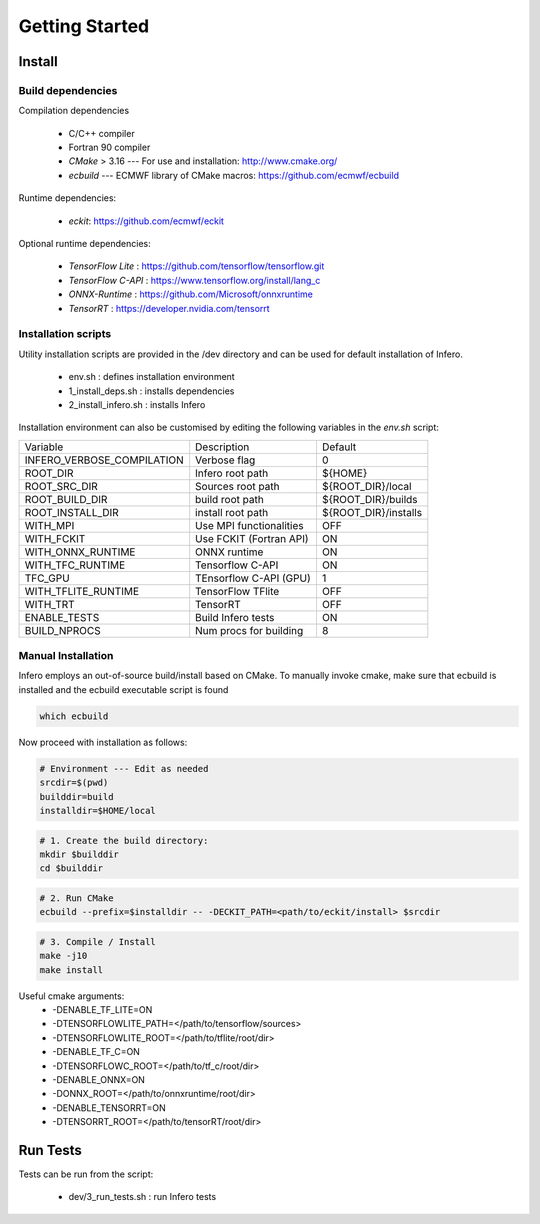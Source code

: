 .. _getting_started:

Getting Started
===============

Install
-------


Build dependencies
``````````````````

Compilation dependencies

 * C/C++ compiler
 * Fortran 90 compiler
 * *CMake* > 3.16 --- For use and installation: `<http://www.cmake.org/>`__
 * *ecbuild* --- ECMWF library of CMake macros: `<https://github.com/ecmwf/ecbuild>`__

Runtime dependencies:

 * *eckit*: `<https://github.com/ecmwf/eckit>`__

Optional runtime dependencies:

  * *TensorFlow Lite* : `<https://github.com/tensorflow/tensorflow.git>`__
  * *TensorFlow C-API* : `<https://www.tensorflow.org/install/lang_c>`__
  * *ONNX-Runtime* : `<https://github.com/Microsoft/onnxruntime>`__
  * *TensorRT* : `<https://developer.nvidia.com/tensorrt>`__


Installation scripts
`````````````````````````````````
Utility installation scripts are provided in the /dev directory and can be used for default installation of Infero.

 * env.sh : defines installation environment
 * 1_install_deps.sh : installs dependencies
 * 2_install_infero.sh : installs Infero

Installation environment can also be customised by editing the following variables in the *env.sh* script:

+----------------------------+-------------------------------+-------------------------------+
|          Variable          |          Description          |            Default            |
+----------------------------+-------------------------------+-------------------------------+
|INFERO_VERBOSE_COMPILATION  |       Verbose flag            |              0                |
+----------------------------+-------------------------------+-------------------------------+
|ROOT_DIR                    |      Infero root path         |           ${HOME}             |
+----------------------------+-------------------------------+-------------------------------+
|ROOT_SRC_DIR                |      Sources root path        |       ${ROOT_DIR}/local       |
+----------------------------+-------------------------------+-------------------------------+
|ROOT_BUILD_DIR              |      build root path          |       ${ROOT_DIR}/builds      |
+----------------------------+-------------------------------+-------------------------------+
|ROOT_INSTALL_DIR            |      install root path        |       ${ROOT_DIR}/installs    |
+----------------------------+-------------------------------+-------------------------------+
|WITH_MPI                    |      Use MPI functionalities  |             OFF               |
+----------------------------+-------------------------------+-------------------------------+
|WITH_FCKIT                  |      Use FCKIT (Fortran API)  |             ON                |
+----------------------------+-------------------------------+-------------------------------+
|WITH_ONNX_RUNTIME           |      ONNX runtime             |             ON                |
+----------------------------+-------------------------------+-------------------------------+
|WITH_TFC_RUNTIME            |      Tensorflow C-API         |             ON                |
+----------------------------+-------------------------------+-------------------------------+
|TFC_GPU                     |      TEnsorflow C-API (GPU)   |             1                 |
+----------------------------+-------------------------------+-------------------------------+
|WITH_TFLITE_RUNTIME         |      TensorFlow TFlite        |             OFF               |
+----------------------------+-------------------------------+-------------------------------+
|WITH_TRT                    |      TensorRT                 |             OFF               |
+----------------------------+-------------------------------+-------------------------------+
|ENABLE_TESTS                |      Build Infero tests       |             ON                |
+----------------------------+-------------------------------+-------------------------------+
|BUILD_NPROCS                |      Num procs for building   |              8                |
+----------------------------+-------------------------------+-------------------------------+


Manual Installation
```````````````````
Infero employs an out-of-source build/install based on CMake.
To manually invoke cmake, make sure that ecbuild is installed and the ecbuild executable script is found

.. code-block:: bash

   which ecbuild

Now proceed with installation as follows:

.. code-block:: bash

   # Environment --- Edit as needed
   srcdir=$(pwd)
   builddir=build
   installdir=$HOME/local

.. code-block:: console

   # 1. Create the build directory:
   mkdir $builddir
   cd $builddir

.. code-block:: console

   # 2. Run CMake
   ecbuild --prefix=$installdir -- -DECKIT_PATH=<path/to/eckit/install> $srcdir

.. code-block:: console

   # 3. Compile / Install
   make -j10
   make install


Useful cmake arguments:
 - -DENABLE_TF_LITE=ON
 - -DTENSORFLOWLITE_PATH=</path/to/tensorflow/sources>
 - -DTENSORFLOWLITE_ROOT=</path/to/tflite/root/dir>
 - -DENABLE_TF_C=ON
 - -DTENSORFLOWC_ROOT=</path/to/tf_c/root/dir>
 - -DENABLE_ONNX=ON
 - -DONNX_ROOT=</path/to/onnxruntime/root/dir>
 - -DENABLE_TENSORRT=ON
 - -DTENSORRT_ROOT=</path/to/tensorRT/root/dir>



Run Tests
---------

Tests can be run from the script:

 * dev/3_run_tests.sh : run Infero tests